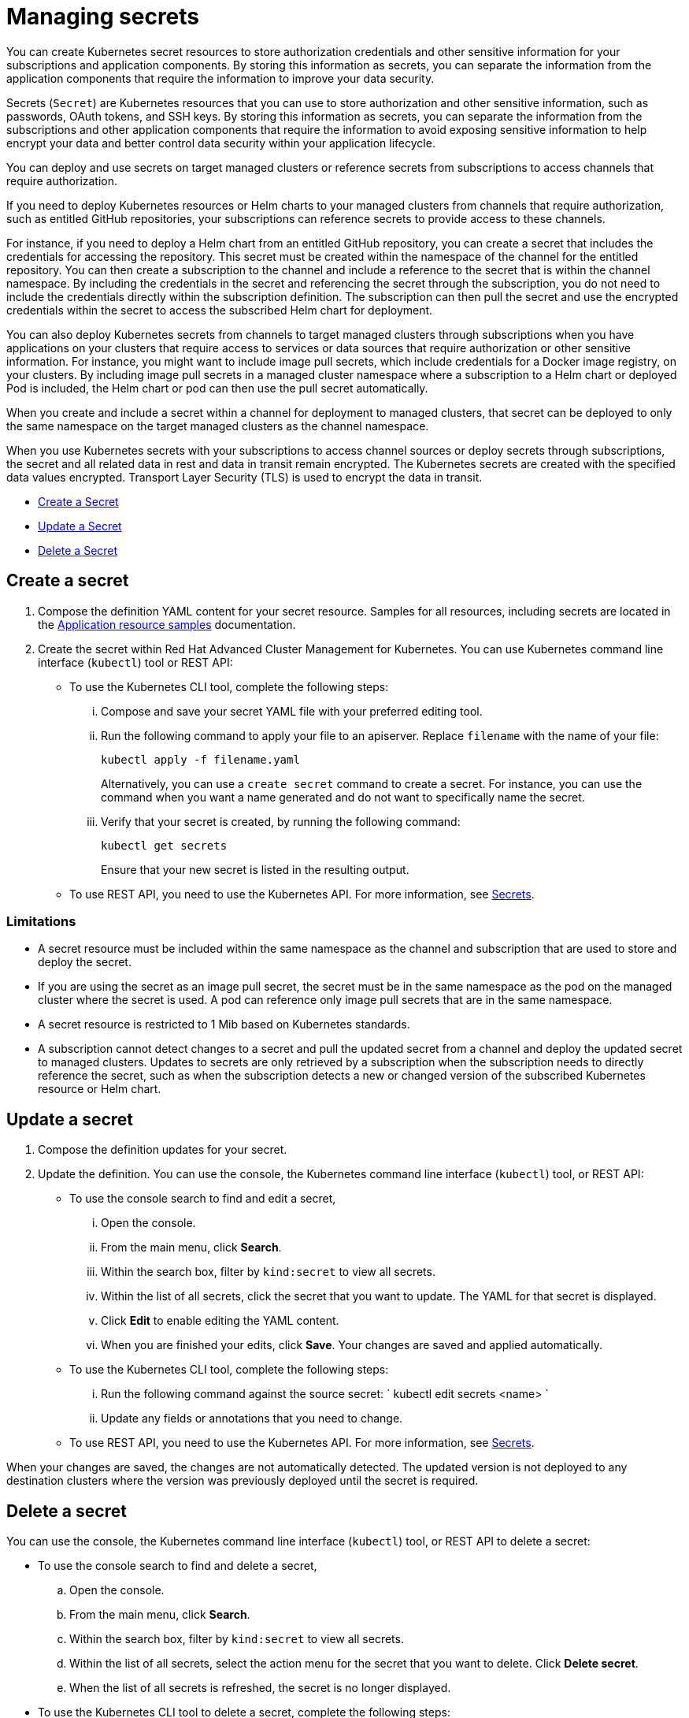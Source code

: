 [#managing-secrets]
= Managing secrets

You can create Kubernetes secret resources to store authorization credentials and other sensitive information for your subscriptions and application components.
By storing this information as secrets, you can separate the information from the application components that require the information to improve your data security.

Secrets (`Secret`) are Kubernetes resources that you can use to store authorization and other sensitive information, such as passwords, OAuth tokens, and SSH keys.
By storing this information as secrets, you can separate the information from the subscriptions and other application components that require the information to avoid exposing sensitive information to help encrypt your data and better control data security within your application lifecycle.

You can deploy and use secrets on target managed clusters or reference secrets from subscriptions to access channels that require authorization.

If you need to deploy Kubernetes resources or Helm charts to your managed clusters from channels that require authorization, such as entitled GitHub repositories, your subscriptions can reference secrets to provide access to these channels.

For instance, if you need to deploy a Helm chart from an entitled GitHub repository, you can create a secret that includes the credentials for accessing the repository.
This secret must be created within the namespace of the channel for the entitled repository.
You can then create a subscription to the channel and include a reference to the secret that is within the channel namespace.
By including the credentials in the secret and referencing the secret through the subscription, you do not need to include the credentials directly within the subscription definition.
The subscription can then pull the secret and use the encrypted credentials within the secret to access the subscribed Helm chart for deployment.

You can also deploy Kubernetes secrets from channels to target managed clusters through subscriptions when you have applications on your clusters that require access to services or data sources that require authorization or other sensitive information.
For instance, you might want to include image pull secrets, which include credentials for a Docker image registry, on your clusters.
By including image pull secrets in a managed cluster namespace where a subscription to a Helm chart or deployed Pod is included, the Helm chart or pod can then use the pull secret automatically.

When you create and include a secret within a channel for deployment to managed clusters, that secret can be deployed to only the same namespace on the target managed clusters as the channel namespace.

When you use Kubernetes secrets with your subscriptions to access channel sources or deploy secrets through subscriptions, the secret and all related data in rest and data in transit remain encrypted.
The Kubernetes secrets are created with the specified data values encrypted.
Transport Layer Security (TLS) is used to encrypt the data in transit.

* <<create-a-secret,Create a Secret>>
* <<update-a-secret,Update a Secret>>
* <<delete-a-secret,Delete a Secret>>

[#create-a-secret]
== Create a secret

. Compose the definition YAML content for your secret resource.
Samples for all resources, including secrets are located in the link:app_resource_samples.html[Application resource samples] documentation.
. Create the secret within Red Hat Advanced Cluster Management for Kubernetes.
You can use Kubernetes command line interface (`kubectl`) tool or REST API:
 ** To use the Kubernetes CLI tool, complete the following steps:
  ... Compose and save your secret YAML file with your preferred editing tool.
  ... Run the following command to apply your file to an apiserver.
Replace `filename` with the name of your file:
+
----
kubectl apply -f filename.yaml
----
+
Alternatively, you can use a `create secret` command to create a secret.
For instance, you can use the command when you want a name generated and do not want to specifically name the secret.

  ... Verify that your secret is created, by running the following command:
+
----
kubectl get secrets
----
+
Ensure that your new secret is listed in the resulting output.
 ** To use REST API, you need to use the Kubernetes API.
For more information, see https://kubernetes.io/docs/concepts/configuration/secret/[Secrets].

[#limitations]
=== Limitations

* A secret resource must be included within the same namespace as the channel and subscription that are used to store and deploy the secret.
* If you are using the secret as an image pull secret, the secret must be in the same namespace as the pod on the managed cluster where the secret is used.
A pod can reference only image pull secrets that are in the same namespace.
* A secret resource is restricted to 1 Mib based on Kubernetes standards.
* A subscription cannot detect changes to a secret and pull the updated secret from a channel and deploy the updated secret to managed clusters.
Updates to secrets are only retrieved by a subscription when the subscription needs to directly reference the secret, such as when the subscription detects a new or changed version of the subscribed Kubernetes resource or Helm chart.

[#update-a-secret]
== Update a secret

. Compose the definition updates for your secret.
. Update the definition.
You can use the console, the Kubernetes command line interface (`kubectl`) tool, or REST API:
 ** To use the console search to find and edit a secret,
  ... Open the console.
  ... From the main menu, click *Search*.
  ... Within the search box, filter by `kind:secret` to view all secrets.
  ... Within the list of all secrets, click the secret that you want to update.
The YAML for that secret is displayed.
  ... Click *Edit* to enable editing the YAML content.
  ... When you are finished your edits, click *Save*.
Your changes are saved and applied automatically.
 ** To use the Kubernetes CLI tool, complete the following steps:
  ... Run the following command against the source secret:     `     kubectl edit secrets <name>    `
  ... Update any fields or annotations that you need to change.
 ** To use REST API, you need to use the Kubernetes API.
For more information, see https://kubernetes.io/docs/concepts/configuration/secret/[Secrets].

When your changes are saved, the changes are not automatically detected.
The updated version is not deployed to any destination clusters where the version was previously deployed until the secret is required.

[#delete-a-secret]
== Delete a secret

You can use the console, the Kubernetes command line interface (`kubectl`) tool, or REST API to delete a secret:

* To use the console search to find and delete a secret,
 .. Open the console.
 .. From the main menu, click *Search*.
 .. Within the search box, filter by `kind:secret` to view all secrets.
 .. Within the list of all secrets, select the action menu for the secret that you want to delete.
Click *Delete secret*.
 .. When the list of all secrets is refreshed, the secret is no longer displayed.
* To use the Kubernetes CLI tool to delete a secret, complete the following steps:
 .. Run the following command to delete the secret from a target namespace.
Replace `name` and `namespace` with the name of your secret and your target namespace:
+
----
   kubectl delete secret <name> -n <namespace>
----

 .. Verify that your deployable is deleted by running the following command:
+
----
   kubectl get secrets <name>
----
